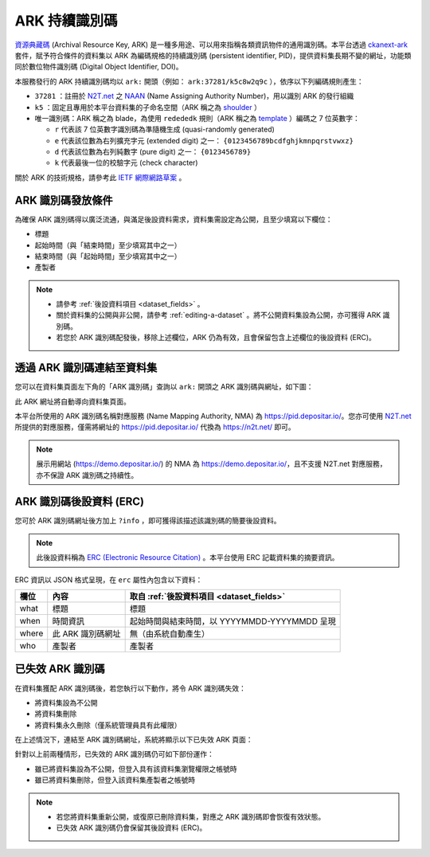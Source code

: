 ARK 持續識別碼
==============

`資源典藏碼 <https://arks.org/about/>`_ (Archival Resource Key, ARK) 是一種多用途、可以用來指稱各類資訊物件的通用識別碼。本平台透過 `ckanext-ark <https://github.com/depositar/ckanext-ark>`_ 套件，賦予符合條件的資料集以 ARK 為編碼規格的持續識別碼 (persistent identifier, PID)，提供資料集長期不變的網址，功能類同於數位物件識別碼 (Digital Object Identifier, DOI)。

本服務發行的 ARK 持續識別碼均以 ``ark:`` 開頭（例如： ``ark:37281/k5c8w2q9c`` ），依序以下列編碼規則產生：

* ``37281`` ：註冊於 `N2T.net <https://n2t.net/ark:37281/>`__ 之 `NAAN <https://arks.org/about/ark-naans-and-systems/>`_ (Name Assigning Authority Number)，用以識別 ARK 的發行組織
* ``k5`` ：固定且專用於本平台資料集的子命名空間（ARK 稱之為 `shoulder <https://www.ietf.org/archive/id/draft-kunze-ark-34.html#name-optional-shoulders>`_ ）
* 唯一識別碼：ARK 稱之為 blade，為使用 ``redededk`` 規則（ARK 稱之為 `template <https://metacpan.org/dist/Noid/view/noid#TEMPLATES>`_ ）編碼之 7 位英數字：

  * ``r`` 代表該 7 位英數字識別碼為準隨機生成 (quasi-randomly generated)
  * ``e`` 代表該位數為右列擴充字元 (extended digit) 之一： ``{0123456789bcdfghjkmnpqrstvwxz}``
  * ``d`` 代表該位數為右列純數字 (pure digit) 之一： ``{0123456789}``
  * ``k`` 代表最後一位的校驗字元 (check character)

關於 ARK 的技術規格，請參考此 `IETF 網際網路草案 <https://datatracker.ietf.org/doc/draft-kunze-ark/>`_ 。

ARK 識別碼發放條件
------------------

為確保 ARK 識別碼得以廣泛流通，與滿足後設資料需求，資料集需設定為公開，且至少填寫以下欄位：

* 標題
* 起始時間（與「結束時間」至少填寫其中之一）
* 結束時間（與「起始時間」至少填寫其中之一）
* 產製者

.. note::

   * 請參考 :ref:`後設資料項目 <dataset_fields>` 。
   * 關於資料集的公開與非公開，請參考 :ref:`editing-a-dataset` 。將不公開資料集設為公開，亦可獲得 ARK 識別碼。
   * 若您於 ARK 識別碼配發後，移除上述欄位，ARK 仍為有效，且會保留包含上述欄位的後設資料 (ERC)。

透過 ARK 識別碼連結至資料集
---------------------------

您可以在資料集頁面左下角的「ARK 識別碼」查詢以 ``ark:`` 開頭之 ARK 識別碼與網址，如下圖：

.. image:: /images/ark_1.png
  :width: 300

此 ARK 網址將自動導向資料集頁面。

本平台所使用的 ARK 識別碼名稱對應服務 (Name Mapping Authority, NMA) 為 https://pid.depositar.io/。您亦可使用 `N2T.net <https://n2t.net/>`__ 所提供的對應服務，僅需將網址的 https://pid.depositar.io/ 代換為 https://n2t.net/ 即可。

.. note::

   展示用網站 (https://demo.depositar.io/) 的 NMA 為 https://demo.depositar.io/，且不支援 N2T.net 對應服務，亦不保證 ARK 識別碼之持續性。

ARK 識別碼後設資料 (ERC)
------------------------

您可於 ARK 識別碼網址後方加上 ``?info`` ，即可獲得該描述該識別碼的簡要後設資料。

.. note::

   此後設資料稱為 `ERC (Electronic Resource Citation) <https://n2t.net/ark:/13030/c7sn0141m>`_ 。本平台使用 ERC 記載資料集的摘要資訊。

ERC 資訊以 JSON 格式呈現，在 ``erc`` 屬性內包含以下資料：

====== ================= =============================================
欄位   內容              取自 :ref:`後設資料項目 <dataset_fields>`
====== ================= =============================================
what   標題              標題
when   時間資訊          起始時間與結束時間，以 YYYYMMDD-YYYYMMDD 呈現
where  此 ARK 識別碼網址 無（由系統自動產生）
who    產製者            產製者
====== ================= =============================================

已失效 ARK 識別碼
-----------------

在資料集獲配 ARK 識別碼後，若您執行以下動作，將令 ARK 識別碼失效：

* 將資料集設為不公開
* 將資料集刪除
* 將資料集永久刪除（僅系統管理員具有此權限）

在上述情況下，連結至 ARK 識別碼網址，系統將顯示以下已失效 ARK 頁面：

.. image:: /images/ark_2.png
  :width: 400

針對以上前兩種情形，已失效的 ARK 識別碼仍可如下部份運作：

* 雖已將資料集設為不公開，但登入具有該資料集瀏覽權限之帳號時
* 雖已將資料集刪除，但登入該資料集產製者之帳號時

.. note::

   * 若您將資料集重新公開，或復原已刪除資料集，對應之 ARK 識別碼即會恢復有效狀態。
   * 已失效 ARK 識別碼仍會保留其後設資料 (ERC)。
